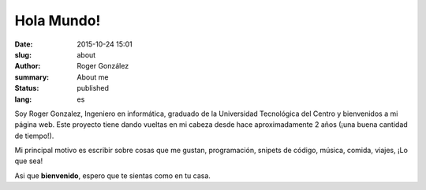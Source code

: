 Hola Mundo!
###########

:date: 2015-10-24 15:01
:slug: about
:author: Roger González
:summary: About me
:status: published
:lang: es

Soy Roger Gonzalez, Ingeniero en informática, graduado de la Universidad Tecnológica del Centro y bienvenidos a mi página web. Este proyecto tiene dando vueltas en mi cabeza desde hace aproximadamente 2 años (¡una buena cantidad de tiempo!). 

Mi principal motivo es escribir sobre cosas que me gustan, programación, snipets de código, música, comida, viajes, ¡Lo que sea!

Asi que **bienvenido**, espero que te sientas como en tu casa. 